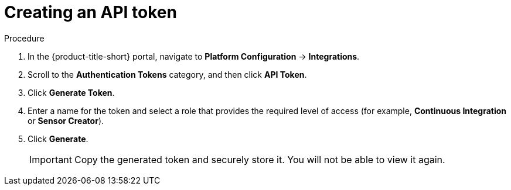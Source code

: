 // Module included in the following assemblies:
//
// * configure/configure-api-token.adoc
:_mod-docs-content-type: PROCEDURE
[id="create-api-token_{context}"]
= Creating an API token

.Procedure

. In the {product-title-short} portal, navigate to *Platform Configuration* -> *Integrations*.
. Scroll to the *Authentication Tokens* category, and then click *API Token*.
. Click *Generate Token*.
. Enter a name for the token and select a role that provides the required level of access (for example, *Continuous Integration* or *Sensor Creator*).
. Click *Generate*.
+
[IMPORTANT]
====
Copy the generated token and securely store it.
You will not be able to view it again.
====